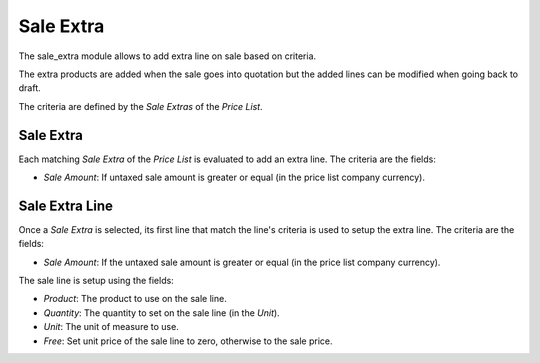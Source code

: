 Sale Extra
##########

The sale_extra module allows to add extra line on sale based on criteria.

The extra products are added when the sale goes into quotation but the added
lines can be modified when going back to draft.

The criteria are defined by the *Sale Extras* of the *Price List*.

Sale Extra
**********

Each matching *Sale Extra* of the *Price List* is evaluated to add an extra
line. The criteria are the fields:

- *Sale Amount*: If untaxed sale amount is greater or equal
  (in the price list company currency).

Sale Extra Line
***************

Once a *Sale Extra* is selected, its first line that match the line's criteria
is used to setup the extra line.
The criteria are the fields:

- *Sale Amount*: If the untaxed sale amount is greater or equal
  (in the price list company currency).

The sale line is setup using the fields:

- *Product*: The product to use on the sale line.
- *Quantity*: The quantity to set on the sale line (in the *Unit*).
- *Unit*: The unit of measure to use.
- *Free*: Set unit price of the sale line to zero, otherwise to the sale price.
